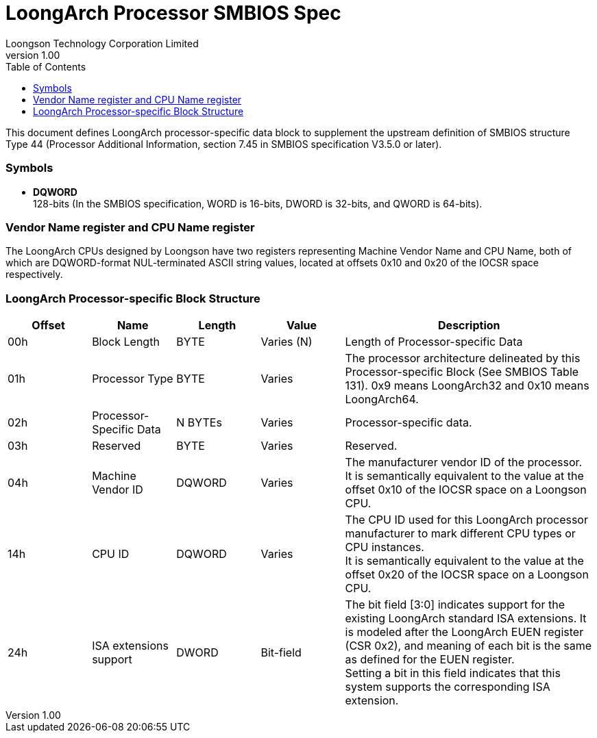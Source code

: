 = LoongArch Processor SMBIOS Spec
Loongson Technology Corporation Limited
v1.00
:docinfodir: ../themes
:docinfo: shared
:doctype: book
:toc: left

This document defines LoongArch processor-specific data block to supplement the upstream definition of SMBIOS structure Type 44 (Processor Additional Information, section 7.45 in SMBIOS specification V3.5.0 or later).

=== Symbols

* *DQWORD* +
128-bits (In the SMBIOS specification, WORD is 16-bits, DWORD is 32-bits, and QWORD is 64-bits).


=== Vendor Name register and CPU Name register

The LoongArch CPUs designed by Loongson have two registers representing Machine Vendor Name and CPU Name, both of which are DQWORD-format NUL-terminated ASCII string values, located at offsets 0x10 and 0x20 of the IOCSR space respectively.

=== LoongArch Processor-specific Block Structure
[%header,cols="^1,^1,^1,^1,3"]
|===
|Offset
|Name
|Length
|Value
^|Description

|00h
|Block Length
|BYTE
|Varies (N)
|Length of Processor-specific Data

|01h
|Processor Type
|BYTE
|Varies
|The processor architecture delineated by this Processor-specific Block (See SMBIOS Table 131). 0x9 means LoongArch32 and 0x10 means LoongArch64.

|02h
|Processor-Specific Data
|N BYTEs
|Varies
|Processor-specific data.

|03h
|Reserved
|BYTE
|Varies
|Reserved.

|04h
|Machine Vendor ID
|DQWORD
|Varies
|The manufacturer vendor ID of the processor. +
It is semantically equivalent to the value at the offset 0x10 of the IOCSR space on a Loongson CPU.

|14h
|CPU ID
|DQWORD
|Varies
|The CPU ID used for this LoongArch processor manufacturer to mark different CPU types or CPU instances. +
It is semantically equivalent to the value at the offset 0x20 of the IOCSR space on a Loongson CPU.

|24h
|ISA extensions support
|DWORD
|Bit-field
|The bit field [3:0] indicates support for the existing LoongArch standard ISA extensions. It is modeled after the LoongArch EUEN register (CSR 0x2), and meaning of each bit is the same as defined for the EUEN register. +
Setting a bit in this field indicates that this system supports the corresponding ISA extension.
|===
